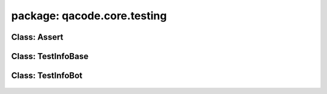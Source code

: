 package: qacode.core.testing
============================

Class: Assert
-------------
 .. automodule:: qacode.core.testing.asserts
    :members:
    :undoc-members:
    :show-inheritance:
 .. autoclass::  qacode.core.testing.asserts.Assert
    :members:

Class: TestInfoBase
-------------------
 .. automodule:: qacode.core.testing.test_info
    :members:
    :undoc-members:
    :show-inheritance:
 .. autoclass::  qacode.core.testing.test_info.TestInfoBase
    :members:

Class: TestInfoBot
------------------
 .. automodule:: qacode.core.testing.test_info
    :members:
    :undoc-members:
    :show-inheritance:
 .. autoclass::  qacode.core.testing.test_info.TestInfoBot
    :members:
